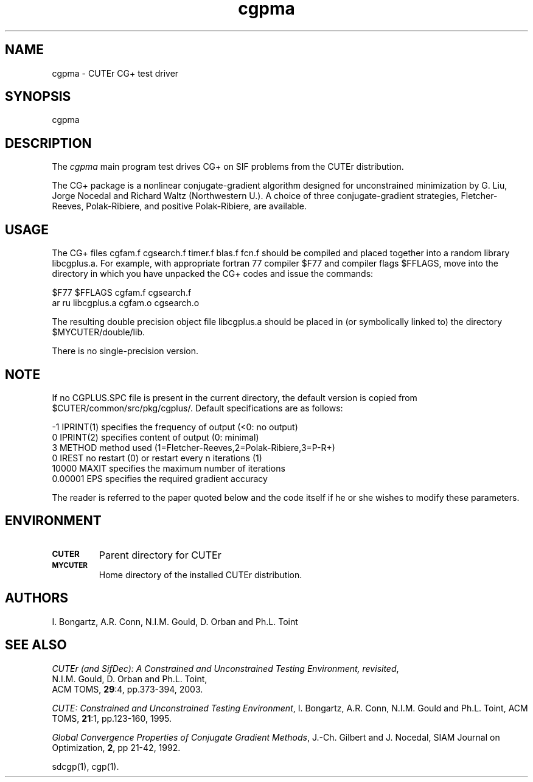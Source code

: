 .\" @(#)cgpma v1.0 9/2004;
.TH cgpma 3M "03 Sep 2004"
.SH NAME
cgpma \- CUTEr CG+ test driver

.SH SYNOPSIS
cgpma

.SH DESCRIPTION
The \fIcgpma\fP main program test drives CG+ on SIF problems from the
CUTEr distribution.

The CG+ package is a nonlinear conjugate-gradient algorithm
designed for unconstrained minimization by G. Liu, Jorge 
Nocedal and Richard Waltz (Northwestern U.). A choice of three 
conjugate-gradient strategies, Fletcher-Reeves, Polak-Ribiere,
and positive Polak-Ribiere, are available.

.SH USAGE
The CG+ files cgfam.f cgsearch.f timer.f blas.f fcn.f should
be compiled and placed together into a random library libcgplus.a.
For example, with appropriate fortran 77 compiler $F77 and 
compiler flags $FFLAGS, move into the directory in which you have 
unpacked the CG+ codes and issue the commands:

 $F77 $FFLAGS cgfam.f cgsearch.f
 ar ru libcgplus.a cgfam.o cgsearch.o

The resulting double precision object file libcgplus.a should be placed in
(or symbolically linked to) the directory $MYCUTER/double/lib.

There is no single-precision version.

.SH NOTE
If no CGPLUS.SPC file is present in the current directory,
the default version is copied from
$CUTER/common/src/pkg/cgplus/. Default specifications are as
follows:

.nf
.ta 1i 2i 3i
        -1    IPRINT(1) specifies the frequency of output (<0: no output)
         0    IPRINT(2) specifies content of output (0: minimal)
         3    METHOD    method used (1=Fletcher-Reeves,2=Polak-Ribiere,3=P-R+)
         0    IREST     no restart (0) or restart every n iterations (1)
     10000    MAXIT     specifies the maximum number of iterations
   0.00001    EPS       specifies the required gradient accuracy
.fi

The reader is referred to the paper quoted below and the code itself if he or
she wishes to modify these parameters.

.SH ENVIRONMENT
.TP
.SB CUTER
Parent directory for CUTEr
.TP
.SB MYCUTER
Home directory of the installed CUTEr distribution.

.LP
.SH AUTHORS
I. Bongartz, A.R. Conn, N.I.M. Gould, D. Orban and Ph.L. Toint
.SH "SEE ALSO"
\fICUTEr (and SifDec): A Constrained and Unconstrained Testing
Environment, revisited\fP,
  N.I.M. Gould, D. Orban and Ph.L. Toint, 
  ACM TOMS, \fB29\fP:4, pp.373-394, 2003.

\fICUTE: Constrained and Unconstrained Testing Environment\fP,
I. Bongartz, A.R. Conn, N.I.M. Gould and Ph.L. Toint, 
ACM TOMS, \fB21\fP:1, pp.123-160, 1995.

\fIGlobal Convergence Properties of Conjugate Gradient Methods\fP,
J.-Ch. Gilbert and J. Nocedal,
SIAM Journal on Optimization, \fB2\fP, pp 21-42, 1992.

sdcgp(1), cgp(1).
